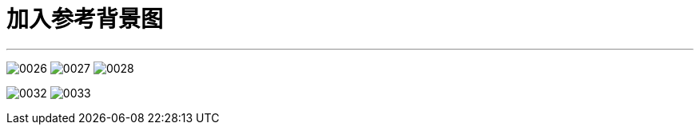 
= 加入参考背景图
:toc: left
:toclevels: 3
:sectnums:
:stylesheet: myAdocCss.css


'''


image:img/0026.png[,]
image:img/0027.png[,]
image:img/0028.png[,]

image:img/0032.png[,]
image:img/0033.png[,]


